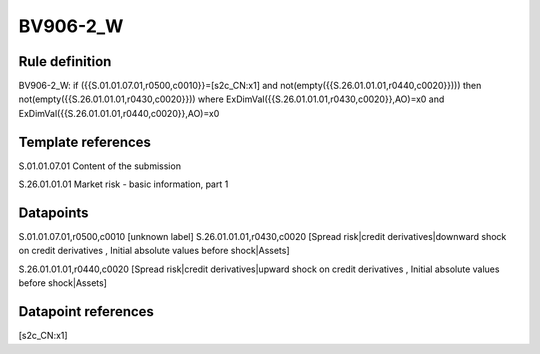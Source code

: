 =========
BV906-2_W
=========

Rule definition
---------------

BV906-2_W: if ({{S.01.01.07.01,r0500,c0010}}=[s2c_CN:x1] and not(empty({{S.26.01.01.01,r0440,c0020}}))) then not(empty({{S.26.01.01.01,r0430,c0020}})) where ExDimVal({{S.26.01.01.01,r0430,c0020}},AO)=x0 and ExDimVal({{S.26.01.01.01,r0440,c0020}},AO)=x0


Template references
-------------------

S.01.01.07.01 Content of the submission

S.26.01.01.01 Market risk - basic information, part 1


Datapoints
----------

S.01.01.07.01,r0500,c0010 [unknown label]
S.26.01.01.01,r0430,c0020 [Spread risk|credit derivatives|downward shock on credit derivatives , Initial absolute values before shock|Assets]

S.26.01.01.01,r0440,c0020 [Spread risk|credit derivatives|upward shock on credit derivatives , Initial absolute values before shock|Assets]



Datapoint references
--------------------

[s2c_CN:x1]